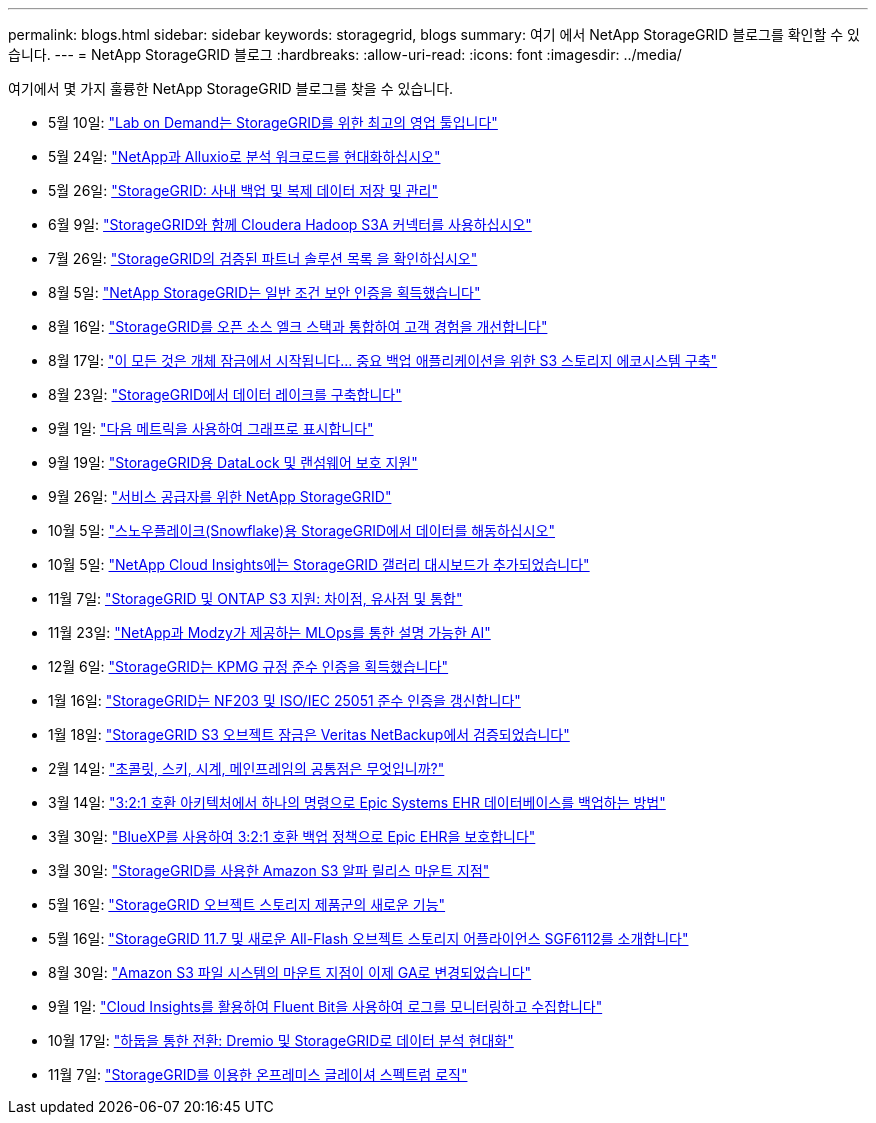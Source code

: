 ---
permalink: blogs.html 
sidebar: sidebar 
keywords: storagegrid, blogs 
summary: 여기 에서 NetApp StorageGRID 블로그를 확인할 수 있습니다. 
---
= NetApp StorageGRID 블로그
:hardbreaks:
:allow-uri-read: 
:icons: font
:imagesdir: ../media/


[role="lead"]
여기에서 몇 가지 훌륭한 NetApp StorageGRID 블로그를 찾을 수 있습니다.

* 5월 10일: https://community.netapp.com/t5/Tech-ONTAP-Blogs/Lab-on-Demand-is-one-of-your-best-sales-tools-for-StorageGRID/ba-p/434876["Lab on Demand는 StorageGRID를 위한 최고의 영업 툴입니다"^]
* 5월 24일: https://www.netapp.com/blog/modernize-analytics-workloads-netapp-alluxio/["NetApp과 Alluxio로 분석 워크로드를 현대화하십시오"^]
* 5월 26일: https://community.netapp.com/t5/Tech-ONTAP-Blogs/StorageGRID-storing-and-managing-the-on-premises-backup-and-replication-data/ba-p/435322#M94["StorageGRID: 사내 백업 및 복제 데이터 저장 및 관리"^]
* 6월 9일: https://community.netapp.com/t5/Tech-ONTAP-Blogs/Use-Cloudera-Hadoop-S3A-connector-with-StorageGRID/ba-p/435801["StorageGRID와 함께 Cloudera Hadoop S3A 커넥터를 사용하십시오"^]
* 7월 26일: https://community.netapp.com/t5/Tech-ONTAP-Blogs/Check-out-the-growing-list-of-validated-partner-solutions-for-StorageGRID/ba-p/436908["StorageGRID의 검증된 파트너 솔루션 목록 을 확인하십시오"^]
* 8월 5일: https://community.netapp.com/t5/Tech-ONTAP-Blogs/NetApp-StorageGRID-earns-Common-Criteria-security-certification/ba-p/437143["NetApp StorageGRID는 일반 조건 보안 인증을 획득했습니다"^]
* 8월 16일: https://community.netapp.com/t5/Tech-ONTAP-Blogs/Integrating-StorageGRID-with-the-open-source-ELK-stack-to-enhance-customer/ba-p/437420["StorageGRID를 오픈 소스 엘크 스택과 통합하여 고객 경험을 개선합니다"^]
* 8월 17일: https://community.netapp.com/t5/Tech-ONTAP-Blogs/It-all-starts-with-Object-Locking-Building-a-S3-storage-ecosystem-for-critical/ba-p/437464["이 모든 것은 개체 잠금에서 시작됩니다… 중요 백업 애플리케이션을 위한 S3 스토리지 에코시스템 구축"^]
* 8월 23일: https://www.netapp.com/blog/build-your-data-lake-storagegrid/["StorageGRID에서 데이터 레이크를 구축합니다"^]
* 9월 1일: https://community.netapp.com/t5/Tech-ONTAP-Blogs/Take-these-Metrics-and-Graph-it/ba-p/437919["다음 메트릭을 사용하여 그래프로 표시합니다"^]
* 9월 19일: https://community.netapp.com/t5/Tech-ONTAP-Blogs/DataLock-and-Ransomware-Protection-Support-for-StorageGRID/ba-p/438222["StorageGRID용 DataLock 및 랜섬웨어 보호 지원"^]
* 9월 26일: https://community.netapp.com/t5/Tech-ONTAP-Blogs/NetApp-StorageGRID-for-service-providers/ba-p/438658["서비스 공급자를 위한 NetApp StorageGRID"^]
* 10월 5일: https://community.netapp.com/t5/Tech-ONTAP-Blogs/Defrost-your-data-on-StorageGRID-for-Snowflake/ba-p/438883#M131["스노우플레이크(Snowflake)용 StorageGRID에서 데이터를 해동하십시오"^]
* 10월 5일: https://community.netapp.com/t5/Tech-ONTAP-Blogs/NetApp-Cloud-Insights-adds-StorageGRID-gallery-dashboards/ba-p/438882#M130["NetApp Cloud Insights에는 StorageGRID 갤러리 대시보드가 추가되었습니다"^]
* 11월 7일: https://community.netapp.com/t5/Tech-ONTAP-Blogs/StorageGRID-and-ONTAP-S3-support-Differences-similarities-and-integration/ba-p/439706["StorageGRID 및 ONTAP S3 지원: 차이점, 유사점 및 통합"^]
* 11월 23일: https://www.netapp.com/blog/explainable-AI-netapp-modzy/["NetApp과 Modzy가 제공하는 MLOps를 통한 설명 가능한 AI"^]
* 12월 6일: https://community.netapp.com/t5/Tech-ONTAP-Blogs/StorageGRID-achieves-KPMG-compliance-certification/ba-p/440343["StorageGRID는 KPMG 규정 준수 인증을 획득했습니다"^]
* 1월 16일: https://community.netapp.com/t5/Tech-ONTAP-Blogs/StorageGRID-renews-NF203-and-ISO-IEC-25051-compliance-certification/ba-p/440942["StorageGRID는 NF203 및 ISO/IEC 25051 준수 인증을 갱신합니다"^]
* 1월 18일: https://community.netapp.com/t5/Tech-ONTAP-Blogs/StorageGRID-S3-Object-Lock-validated-for-Veritas-NetBackup/ba-p/440916["StorageGRID S3 오브젝트 잠금은 Veritas NetBackup에서 검증되었습니다"^]
* 2월 14일: https://www.netapp.com/blog/bedag-storagegrid-story/["초콜릿, 스키, 시계, 메인프레임의 공통점은 무엇입니까?"^]
* 3월 14일: https://community.netapp.com/t5/Tech-ONTAP-Blogs/How-to-back-up-Epic-Systems-EHR-databases-with-one-command-in-a-3-2-1-compliant/ba-p/442426#M171["3:2:1 호환 아키텍처에서 하나의 명령으로 Epic Systems EHR 데이터베이스를 백업하는 방법"^]
* 3월 30일: https://www.netapp.com/blog/3-2-1-backup-bluexp-ontap-storagegrid-rest-apis/["BlueXP를 사용하여 3:2:1 호환 백업 정책으로 Epic EHR을 보호합니다"^]
* 3월 30일: https://community.netapp.com/t5/Tech-ONTAP-Blogs/Mountpoint-for-Amazon-S3-alpha-release-with-StorageGRID/ba-p/442993["StorageGRID를 사용한 Amazon S3 알파 릴리스 마운트 지점"^]
* 5월 16일: https://www.netapp.com/blog/storagegrid-object-storage-platform/["StorageGRID 오브젝트 스토리지 제품군의 새로운 기능"^]
* 5월 16일: https://community.netapp.com/t5/Tech-ONTAP-Blogs/Introducing-StorageGRID-11-7-and-the-new-all-flash-object-storage-appliance/ba-p/444095["StorageGRID 11.7 및 새로운 All-Flash 오브젝트 스토리지 어플라이언스 SGF6112를 소개합니다"^]
* 8월 30일: https://community.netapp.com/t5/Tech-ONTAP-Blogs/Mountpoint-for-Amazon-S3-File-System-is-Now-GA/ba-p/447314["Amazon S3 파일 시스템의 마운트 지점이 이제 GA로 변경되었습니다"^]
* 9월 1일: https://community.netapp.com/t5/Tech-ONTAP-Blogs/Leveraging-Cloud-Insights-to-Monitor-and-Collect-Logs-Using-Fluent-Bit/ba-p/447301["Cloud Insights를 활용하여 Fluent Bit을 사용하여 로그를 모니터링하고 수집합니다"^]
* 10월 17일: https://community.netapp.com/t5/Tech-ONTAP-Blogs/Moving-on-from-Hadoop-Modernizing-Data-Analytics-with-Dremio-and-StorageGRID/ba-p/448335["하둡을 통한 전환: Dremio 및 StorageGRID로 데이터 분석 현대화"^]
* 11월 7일: https://community.netapp.com/t5/Tech-ONTAP-Blogs/Spectra-Logic-On-Prem-Glacier-with-StorageGRID/ba-p/448686["StorageGRID를 이용한 온프레미스 글레이셔 스펙트럼 로직"^]

